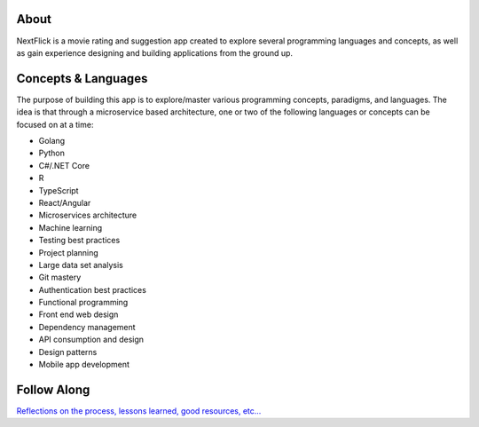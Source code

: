 .. image:: ./assets/nextflick_logo.png
  :width: 300
  :alt: Nextflick

About 
#####

NextFlick is a movie rating and suggestion app created to explore several programming languages and concepts, as well as gain experience designing and building applications from the ground up. 

Concepts & Languages
####################

The purpose of building this app is to explore/master various programming concepts, paradigms, and languages. The idea is that through a microservice based architecture, one or two of the following languages or concepts can be focused on at a time:

- Golang
- Python
- C#/.NET Core
- R
- TypeScript
- React/Angular

- Microservices architecture
- Machine learning
- Testing best practices
- Project planning
- Large data set analysis
- Git mastery
- Authentication best practices
- Functional programming
- Front end web design
- Dependency management
- API consumption and design
- Design patterns
- Mobile app development
  
Follow Along
############

`Reflections on the process, lessons learned, good resources, etc... <./reflections.md>`_

